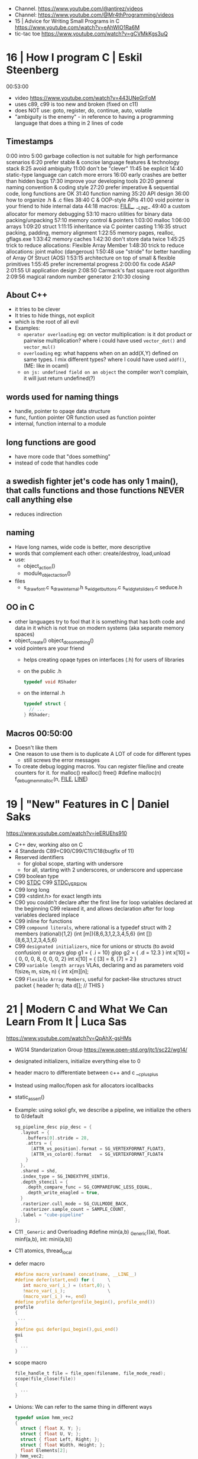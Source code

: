 - Channel. https://www.youtube.com/@antirez/videos
- Channel: https://www.youtube.com/@Mr4thProgramming/videos
- 15 | Advice for Writing Small Programs in C  https://www.youtube.com/watch?v=eAhWIO1Ra6M
- tic-tac toe https://www.youtube.com/watch?v=gCVMkKgs3uQ
* 16 | How I program C                        | Eskil Steenberg
00:53:00
- video https://www.youtube.com/watch?v=443UNeGrFoM
- uses c89, c99 is too new and broken (fixed on c11)
- does NOT use: goto, register, do, continue, auto, volatile
- "ambiguity is the enemy" - in reference to having a programming language that does a thing in 2 lines of code
** Timestamps
 0:00  intro
5:00  garbage collection is not suitable for high performance scenarios
6:20  prefer stable & concise language features & technology stack
8:25  avoid ambiguity
11:00  don't be "clever"
11:45  be explicit
14:40  static-type language can catch more errors
16:00  early crashes are better than hidden bugs
17:30  improve your developing tools
20:20  general naming convention & coding style
27:20  prefer imperative & sequential code, long functions are OK
31:40  function naming
35:20  API design
36:00  how to organize .h & .c files
38:40  C & OOP-style APIs
41:00  void pointer is your friend to hide internal data
44:18  macros: _FILE__, __LINE_
49:40  a custom allocator for memory debugging
53:10  macro utilities for binary data packing/unpacking
57:10  memory control & pointers
1:03:00  malloc
1:06:00  arrays
1:09:20  struct
1:11:15  inheritance via C pointer casting
1:16:35  struct packing, padding, memory alignment
1:22:55  memory pages, realloc, gflags.exe
1:33:42  memory caches
1:42:30  don't store data twice
1:45:25  trick to reduce allocations: Flexible Array Member
1:48:30  trick to reduce allocations: joint malloc (dangerous)
1:50:48  use "stride" for better handling of Array Of Struct (AOS)
1:53:15  architecture on top of small & flexible primitives
1:55:45  prefer incremental progress
2:00:00  fix code ASAP
2:01:55  UI application design
2:08:50  Carmack's fast square root algorithm
2:09:56  magical random number generator
2:10:30  closing
** About C++
  - it tries to be clever
  - It tries to hide things, not explicit
  - which is the root of all evil
  - Examples:
    - ~operator overloading~
      eg: on vector multiplication: is it dot product or pairwise multiplication?
      where i could have used =vector_dot()= and =vector_mul()=
    - ~overloading~
      eg: what happens when on an add(X,Y) defined on same types. I mix different types?
      where I could have used =addf()=, (ME: like in ocaml)
    - ~on js: undefined field on an object~ the compiler won't complain, it will just return undefined(?)
** words used for naming things
  - handle, pointer to opaqe data structure
  - func, funtion pointer OR function used as function pointer
  - internal, function internal to a module
** long functions are good
  - have more code that "does something"
  - instead of code that handles code
** a swedish fighter jet's code has only 1 main(), that calls functions and those functions NEVER call anything else
  - reduces indirection
** naming
  - Have long names, wide code is better, more descriptive
  - words that complement each other: create/destroy, load,unload
  - use:
    - object_action()
    - module_object_action()
  - files
    - s_draw_font.c
      s_draw_internal.h
      s_widget_buttons.c
      s_widgtet_sliders.c
      seduce.h
** OO in C
- other languages try to fool that it is something that has both code and data in it
  which is not true on modern systems (aka separate memory spaces)
- object_create()
  object_do_something()
- void pointers are your friend
  - helps creating opaqe types on interfaces (.h) for users of libraries
  - on the public .h
    #+begin_src c
      typedef void RShader
    #+end_src
  - on the internal .h
    #+begin_src c
      typedef struct {
        // ...
      } RShader;
    #+end_src
** Macros 00:50:00
- Doesn't like them
- One reason to use them is to duplicate A LOT of code for different types
  - still screws the error messages
- To create debug logging macros.
  You can register file/line and create counters for it.
  for malloc() realloc() free()
  #define malloc(n) f_debug_mem_malloc(n, __FILE__, __LINE__)
* 19 | "New" Features in C                    | Daniel Saks
   https://www.youtube.com/watch?v=ieERUEhs910
- C++ dev, working also on C
- 4 Standards C89=C90/C99/C11/C18(bugfix of 11)
- Reserved identifiers
  - for global scope, starting with undersore
  - for all, starting with 2 underscores, or underscore and uppercase
- C99 boolean type
- C90 _STDC_
  C99 _STDC_VERSION_
- C99 long long
- C99 <stdint.h> for exact length ints
- C90 you couldn't declare after the first line
     for loop variables declared at the beginning
  C99 relaxed it, and allows declaration after
     for loop variables declared inplace
- C99 inline for functions
- C99 ~compound literals~, where rational is a typedef struct with 2 members
  (rational){1,2}
  (int [m]){8,6,3,1,2,3,4,5,6}
  (int []){8,6,3,1,2,3,4,5,6}
- C99 ~designated initializers~, nice for unions or structs (to avoid confusion) or arrays
  glop g1 = { .i = 10}
  glop g2 = { .d = 12.3 }
  int x[10] = { 0, 0, 0, 8, 0, 0, 0,  2}
  int x[10] = { [3] = 8, [7] = 2 }
- C99 ~variable length arrays~ VLAs, declaring and as parameters
  void f(size_t m, size_t n) {
    int x[m][n];
- C99 ~Flexible Array Members~, useful for packet-like structures
  struct packet {
    header h;
    data d[]; // THIS
  }
* 21 | Modern C and What We Can Learn From It | Luca Sas
   https://www.youtube.com/watch?v=QpAhX-gsHMs
- WG14 Standarization Group https://www.open-std.org/jtc1/sc22/wg14/
- designated initializers, initialize everything else to 0
- header macro to differentiate between c++ and c
  __cplusplus
- Instead using malloc/fopen ask for allocators iocallbacks
- static_assert()
- Example: using sokol gfx, we describe a pipeline, we initialize the others to 0/default
  #+begin_src c
    sg_pipeline_desc pip_desc = {
      .layout = {
        .buffers[0].stride = 28,
        .attrs = {
          [ATTR_vs_position].format = SG_VERTEXFORMAT_FLOAT3,
          [ATTR_vs_color0].format   = SG_VERTEXFORMAT_FLOAT4
        }
      },
      .shared = shd,
      .index_type = SG_INDEXTYPE_UINT16,
      .depth_stencil = {
        .depth_compare_func = SG_COMPAREFUNC_LESS_EQUAL,
        .depth_write_enagled = true,
      }
      .rasterizer.cull_mode = SG_CULLMODE_BACK,
      .rasterizer.sample_count = SAMPLE_COUNT,
      .label = "cube-pipeline"
    };
  #+end_src
- C11 =_Generic= and Overloading
  #define min(a,b) _Generic((a), float. minf(a,b), int: mini(a,b))
- C11 atomics, thread_local
- defer macro
  #+begin_src c
    #define macro_var(name) concat(name, __LINE__)
    #define defer(start,end) for (     \
       int macro_var(_i_) = (start,0); \
       !macro_var(_i_);                \
       (macro_var(_i_) +=, end)
    #define profile defer(profile_begin(), profile_end())
    profile
    {
     ...
    }
    #define gui defer(gui_begin(),gui_end()
    gui
    {
      ...
    }
  #+end_src
- scope macro
  #+begin_src c
    file_handle_t file = file_open(filename, file_mode_read);
    scope(file_close(file))
    {
      ...
    }
  #+end_src
- Unions: We can refer to the same thing in different ways
  #+begin_src c
    typedef union hmm_vec2
    {
      struct { float X, Y; };
      struct { float U, V; };
      struct { float Left, Right; };
      struct { float Width, Height; };
      float Elements[2];
    } hmm_vec2;
  #+end_src
- Error: return a struct with a *valid* field
* 21 | Searching duplicate files with C       | Tsoding
00:53:00
https://www.youtube.com/watch?v=bpCJf67e1lI
- Task: Hashing each file
- you can use "(void) varname" to silence warning of unused variable.
- #include <dirent.h>
  - =opendir()=
  - =readdir()= - returns the next entry within the directory
  - =closedir()=
- unix filenames can only be upto 256
- we ignore "." and ".."
  if ((strcmp(ent->d_name, ".") != 0) && strcmp(ent->d_name, "..") != 0)
- string literals are null terminated
  #+begin_src c
    #define PATH_SEP "/" // string literals come with the null termitor character
    #define PATH_SEP_LEN (sizeof(PATH_SEP) - 1)
  #+end_src
- join_path function, a very c way to append strings with =malloc/memcpy= and pointer adding
  #+begin_src c
    char *join_path(const char *base, const char *file) {
      size_t base_len = strlen(base);
      size_t file_len = strlen(file);

      char *begin = malloc(base_len + file_len + PATH_SEP_LEN + 1);
      assert(begin != NULL);

      char *end = begin;
      memcpy(end, base, base_len);
      end += base_len;
      memcpy(end, PATH_SEP, PATH_SEP_LEN);
      end += PATH_SEP_LEN;
      memcpy(end, file, file_len);
      end += file_len;
      *end = '\0';

      return begin;
    }
  #+end_src
- to be able to perform an action on each file, WITHOUT interacting with the recursion of readdir()
  we creates a wrapper API struct that keep an array of DIR* around
* 21 | Using C instead of Bash                | Tsoding
- =fopen()= returns NULL on error
- =fclose()=
- =fprintf= (SINK,STRING)
  - you can pass to the first argument the FILE *value returned by fopen()
- assert(0 && "TODO: description");
- =fork()=
  - returns
    - to the parent the child id
    - to the child 0
    - or negative on error
- =wait()=
  - waits for state changes in a child of the calling process
  - returns the pid of the process that changed state
- =execvp()=
  - the "p" means that it will look into PATH
  - replaces the current process image with the one passed to it
  - you NEED to run in on a fork()ed child
  - 2nd argument list must end with NULL
- for(; *argv != NULL; argv++) can have a missing initialization parameter
*** shlex
- strchr()
  - locates a character in string
- python shlex.quote, escapes a string to be parsed by a command
- we do string concatenation by
  - doing a single memory allocation of an array of charj
  - and providing an API to memcpy into it cstrings
- gdb
  > break shell_escape
  > run
  > tui enable
  > n
* 21 | Minicel                                | Tsoding
** TODO 1 https://www.youtube.com/watch?v=HCAgvKQDJng
01:26:00
- uses ~size_t~ for anything related to array indices
- Implementation of C++'s StringView in C https://github.com/tsoding/sv
- fwrite()
- fread() reads elements, not bytes
- using =goto= to return an error, a way to imitate part of Go's "defer"
  #+begin_src c
    char* slurp_file(const char *file_path, size_t *size) {
      FILE *f = fopen(file_path, "rb");
      char *buffer = NULL;
      if (f == NULL) goto error;
      if (fseek(f, 0, SEEK_END) < 0) goto error;

      long m = ftell(f);
      if (m < 0) goto error;

      buffer = malloc((sizeof char) * m);
      if (buffer == NULL) goto error;

      if (fseek(f, 0, SEEK_SET) < 0) goto error;
      size_t n = fread(buffer, 1, m, f);
      assert(n == (size_t) m);

      if (ferror(f)) goto error;
      if (size) *size = n;
      fclose(f);

      return buffer;

     error:
      if (f)      fclose(f);
      if (buffer) free(buffer);
      return NULL;
    }
  #+end_src
- reading a whole file into a string
  - stat() is not windows portable
  - ftell - to take the value of the cursor
    fseek - to put the cursor to the end of the file
- suffixing ~union~ with _As, AND naming the structure field ~as~, makes it so code will look like this
  #+begin_src c
  Cell.as.text;
  Cell.as.number;
  Cell.as.expr;
  #+end_src
- When creating unions, make sure that a ~zero initialization~ ({0} or memset()) still gives a valid results for all cases
- using *unions*, *enums* and *structs* together
  #+begin_src c
    typedef enum {
      CELL_KIND_TEXT = 0,
      CELL_KIND_NUMBER,
      CELL_KIND_EXPR,
    } Cell_Kind;

    typedef union {
      String_View text;
      double number;
      Expr expr;
    } Cell_As;

    typedef struct {
      Cell_Kind kind;
      Cell_As as;
    } Cell;
  #+end_src
- using *macros* to unpack, a hex color (#0xFFAABBCC) into 4 arguments
  #+begin_src c
    #define UNHEX(c) \
      ((c >> 8 * 0) & 0xFF), \
      ((c >> 8 * 1) & 0xFF), \
      ((c >> 8 * 2) & 0xFF), \
      ((c >> 8 * 3) & 0xFF), \
  #+end_src
- using *macros* to format
  #+begin_src c
    typedef struct {
      int x, y;
    } Vec2;

    #define V2_Fmt "(%d, %d)"
    #define V2_Arg(v) v.x, v.y
  #+end_src
- strtod() - string to double
  strtof() - string to float
